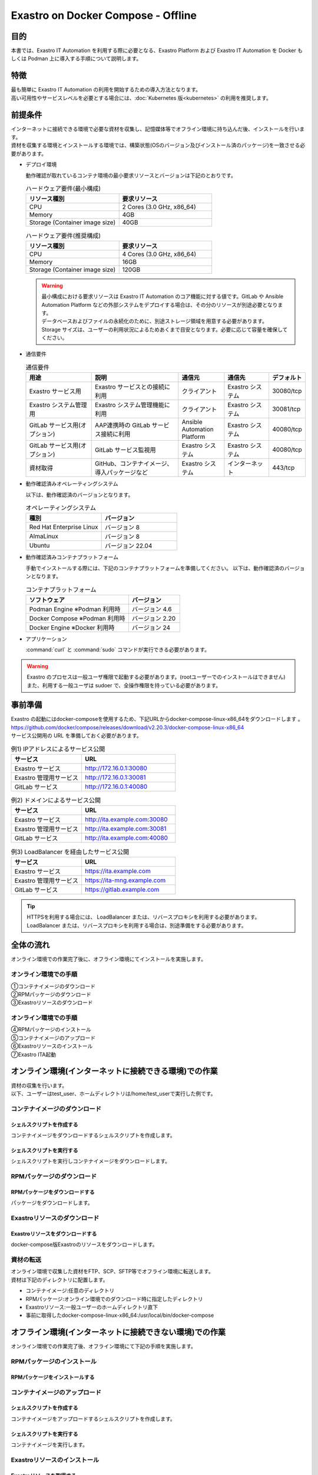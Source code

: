 .. raw:: html

   <script>
   $(window).on('load', function () {
      setTimeout(function(){
        for (var i = 0; i < $("table.filter-table").length; i++) {
          $("[id^='ft-data-" + i + "-2-r']").removeAttr("checked");
          $("[id^='select-all-" + i + "-2']").removeAttr("checked");
          $("[id^='ft-data-" + i + "-2-r'][value^='可']").prop('checked', true);
          $("[id^='ft-data-" + i + "-2-r'][value*='必須']").prop('checked', true);
          tFilterGo(i);
        }
      },200);
   });
   </script>

===================================
Exastro on Docker Compose - Offline
===================================

目的
====

| 本書では、Exastro IT Automation を利用する際に必要となる、Exastro Platform および Exastro IT Automation を Docker もしくは Podman 上に導入する手順について説明します。

特徴
====

| 最も簡単に Exastro IT Automation の利用を開始するための導入方法となります。
| 高い可用性やサービスレベルを必要とする場合には、:doc:`Kubernetes 版<kubernetes>` の利用を推奨します。

前提条件
========

| インターネットに接続できる環境で必要な資材を収集し、記憶媒体等でオフライン環境に持ち込んだ後、インストールを行います。
| 資材を収集する環境とインストールする環境では、構築状態(OSのバージョン及びインストール済のパッケージ)を一致させる必要があります。

- デプロイ環境

  | 動作確認が取れているコンテナ環境の最小要求リソースとバージョンは下記のとおりです。

  .. list-table:: ハードウェア要件(最小構成)
   :widths: 20, 20
   :header-rows: 1
  
   * - リソース種別
     - 要求リソース
   * - CPU
     - 2 Cores (3.0 GHz, x86_64)
   * - Memory
     - 4GB
   * - Storage (Container image size)
     - 40GB

  .. list-table:: ハードウェア要件(推奨構成)
   :widths: 20, 20
   :header-rows: 1
  
   * - リソース種別
     - 要求リソース
   * - CPU
     - 4 Cores (3.0 GHz, x86_64)
   * - Memory
     - 16GB
   * - Storage (Container image size)
     - 120GB

  .. warning::
    | 最小構成における要求リソースは Exastro IT Automation のコア機能に対する値です。GitLab や Ansible Automation Platform などの外部システムをデプロイする場合は、その分のリソースが別途必要となります。
    | データベースおよびファイルの永続化のために、別途ストレージ領域を用意する必要があります。
    | Storage サイズは、ユーザーの利用状況によるためあくまで目安となります。必要に応じて容量を確保してください。
    
- 通信要件

  .. list-table:: 通信要件
   :widths: 15, 20, 10, 10, 5
   :header-rows: 1
  
   * - 用途
     - 説明
     - 通信元
     - 通信先
     - デフォルト
   * - Exastro サービス用
     - Exastro サービスとの接続に利用
     - クライアント
     - Exastro システム
     - 30080/tcp
   * - Exastro システム管理用
     - Exastro システム管理機能に利用
     - クライアント
     - Exastro システム
     - 30081/tcp
   * - GitLab サービス用(オプション)
     - AAP連携時の GitLab サービス接続に利用
     - Ansible Automation Platform
     - Exastro システム
     - 40080/tcp
   * - GitLab サービス用(オプション)
     - GitLab サービス監視用
     - Exastro システム
     - Exastro システム
     - 40080/tcp
   * - 資材取得
     - GitHub、コンテナイメージ、導入パッケージなど
     - Exastro システム
     - インターネット
     - 443/tcp

- 動作確認済みオペレーティングシステム

  以下は、動作確認済のバージョンとなります。

  .. list-table:: オペレーティングシステム
   :widths: 20, 20
   :header-rows: 1

   * - 種別
     - バージョン
   * - Red Hat Enterprise Linux
     - バージョン	8
   * - AlmaLinux
     - バージョン	8
   * - Ubuntu
     - バージョン	22.04

- 動作確認済みコンテナプラットフォーム

  手動でインストールする際には、下記のコンテナプラットフォームを準備してください。
  以下は、動作確認済のバージョンとなります。

  .. list-table:: コンテナプラットフォーム
   :widths: 20, 10
   :header-rows: 1

   * - ソフトウェア
     - バージョン
   * - Podman Engine ※Podman 利用時
     - バージョン	4.6
   * - Docker Compose ※Podman 利用時
     - バージョン	2.20
   * - Docker Engine ※Docker 利用時
     - バージョン	24


- アプリケーション

  | :command:`curl` と :command:`sudo` コマンドが実行できる必要があります。

.. warning::
   | Exastro のプロセスは一般ユーザ権限で起動する必要があります。(rootユーザーでのインストールはできません)
   | また、利用する一般ユーザは sudoer で、全操作権限を持っている必要があります。


.. _docker_prep_offline:

事前準備
========

| Exastro の起動にはdocker-composeを使用するため、下記URLからdocker-compose-linux-x86_64をダウンロードします	。
| https://github.com/docker/compose/releases/download/v2.20.3/docker-compose-linux-x86_64
| サービス公開用の URL を準備しておく必要があります。

.. list-table:: 例1) IPアドレスによるサービス公開
 :widths: 15, 20
 :header-rows: 1

 * - サービス
   - URL
 * - Exastro サービス
   - http://172.16.0.1:30080
 * - Exastro 管理用サービス
   - http://172.16.0.1:30081
 * - GitLab サービス
   - http://172.16.0.1:40080

.. list-table:: 例2) ドメインによるサービス公開
 :widths: 15, 20
 :header-rows: 1

 * - サービス
   - URL
 * - Exastro サービス
   - http://ita.example.com:30080
 * - Exastro 管理用サービス
   - http://ita.example.com:30081
 * - GitLab サービス
   - http://ita.example.com:40080

.. list-table:: 例3) LoadBalancer を経由したサービス公開
 :widths: 15, 20
 :header-rows: 1

 * - サービス
   - URL
 * - Exastro サービス
   - https://ita.example.com
 * - Exastro 管理用サービス
   - https://ita-mng.example.com
 * - GitLab サービス
   - https://gitlab.example.com

.. tip::
   | HTTPSを利用する場合には、 LoadBalancer または、リバースプロキシを利用する必要があります。
   | LoadBalancer または、リバースプロキシを利用する場合は、別途準備をする必要があります。


全体の流れ
==========
| オンライン環境での作業完了後に、オフライン環境にてインストールを実施します。
											
.. figure:: /images/ja/installation/docker_compose/flow_images.png
   :width: 800px
   :alt: フローイメージ
													
オンライン環境での手順
^^^^^^^^^^^^^^^^^^^^^^
													
| ①コンテナイメージのダウンロード		
| ②RPMパッケージのダウンロード
| ③Exastroリソースのダウンロード


オンライン環境での手順
^^^^^^^^^^^^^^^^^^^^^^
| ④RPMパッケージのインストール
| ⑤コンテナイメージのアップロード
| ⑥Exastroリソースのインストール
| ⑦Exastro ITA起動


オンライン環境(インターネットに接続できる環境)での作業
======================================================

| 資材の収集を行います。
| 以下、ユーザーはtest_user、ホームディレクトリは/home/test_userで実行した例です。

コンテナイメージのダウンロード		
^^^^^^^^^^^^^^^^^^^^^^^^^^^^^^

シェルスクリプトを作成する		
--------------------------
| コンテナイメージをダウンロードするシェルスクリプトを作成します。

.. code-block:: shell
   :caption: コマンド

   vi image.list

.. code-block:: shell
   :caption: 下記のコードをコピー＆ペーストする

   docker.io/mariadb:10.9.8
   docker.io/mariadb:10.11.4
   docker.io/gitlab/gitlab-ce:15.11.13-ce.0
   docker.io/mongo:6.0.7
   docker.io/exastro/keycloak:#__PF_VERSION__#
   docker.io/exastro/exastro-platform-auth:#__PF_VERSION__#
   docker.io/exastro/exastro-platform-web:#__PF_VERSION__#
   docker.io/exastro/exastro-platform-api:#__PF_VERSION__#
   docker.io/exastro/exastro-platform-job:#__PF_VERSION__#
   docker.io/exastro/exastro-platform-migration:#__PF_VERSION__#
   docker.io/exastro/exastro-platform-migration:#__PF_VERSION__#
   docker.io/exastro/exastro-it-automation-api-organization:#__ITA_VERSION__#
   docker.io/exastro/exastro-it-automation-api-admin:#__ITA_VERSION__#
   docker.io/exastro/exastro-it-automation-api-oase-receiver:#__ITA_VERSION__#
   docker.io/exastro/exastro-it-automation-web-server:#__ITA_VERSION__#
   docker.io/exastro/exastro-it-automation-by-ansible-agent:#__ITA_VERSION__#
   docker.io/exastro/exastro-it-automation-by-ansible-execute:#__ITA_VERSION__#
   docker.io/exastro/exastro-it-automation-by-ansible-execute-onpremises:#__ITA_VERSION__#
   docker.io/exastro/exastro-it-automation-by-ansible-legacy-role-vars-listup:#__ITA_VERSION__#
   docker.io/exastro/exastro-it-automation-by-ansible-legacy-vars-listup:#__ITA_VERSION__#
   docker.io/exastro/exastro-it-automation-by-ansible-pioneer-vars-listup:#__ITA_VERSION__#
   docker.io/exastro/exastro-it-automation-by-ansible-towermaster-sync:#__ITA_VERSION__#
   docker.io/exastro/exastro-it-automation-by-collector:#__ITA_VERSION__#
   docker.io/exastro/exastro-it-automation-by-conductor-synchronize:#__ITA_VERSION__#
   docker.io/exastro/exastro-it-automation-by-conductor-regularly:#__ITA_VERSION__#
   docker.io/exastro/exastro-it-automation-by-menu-create:#__ITA_VERSION__#
   docker.io/exastro/exastro-it-automation-by-menu-export-import:#__ITA_VERSION__#
   docker.io/exastro/exastro-it-automation-by-excel-export-import:#__ITA_VERSION__#
   docker.io/exastro/exastro-it-automation-by-terraform-cloud-ep-execute:#__ITA_VERSION__#
   docker.io/exastro/exastro-it-automation-by-terraform-cloud-ep-vars-listup:#__ITA_VERSION__#
   docker.io/exastro/exastro-it-automation-by-terraform-cli-execute:#__ITA_VERSION__#
   docker.io/exastro/exastro-it-automation-by-terraform-cli-vars-listup:#__ITA_VERSION__#
   docker.io/exastro/exastro-it-automation-by-hostgroup-split:#__ITA_VERSION__#
   docker.io/exastro/exastro-it-automation-by-cicd-for-iac:#__ITA_VERSION__#
   docker.io/exastro/exastro-it-automation-by-oase-conclusion:#__ITA_VERSION__#
   docker.io/exastro/exastro-it-automation-by-execinstance-dataautoclean:#__ITA_VERSION__#
   docker.io/exastro/exastro-it-automation-by-file-autoclean:#__ITA_VERSION__#
   docker.io/exastro/exastro-it-automation-migration:#__ITA_VERSION__#
   docker.io/exastro/exastro-it-automation-by-ansible-agent:#__ITA_VERSION__#


.. code-block:: shell
   :caption: コマンド

   vi save.sh

.. code-block:: shell
   :caption: 下記のコードをコピー＆ペーストする

   #!/bin/bash

   ITA_VERSION=$1
   declare -A PF_VERSION=(
     ["2.2.0"]="1.6.0"
     ["2.2.1"]="1.6.0"
     ["2.3.0"]="1.7.0"
     ["2.4.0"]="1.8.0"
     ["alpha.2499a9.20240328-232349"]="alpha.d718ac.20240325-152726"
     ["alpha.545f6a.20240403-232818"]="alpha.d718ac.20240325-152726"
     ["alpha.03f9ca.20240406-214252"]="alpha.d718ac.20240325-152726"
   )
   if [ ! -d $1 ]; then
     mkdir $ITA_VERSION
   fi
    
   readarray -t image_list < "./image.list"
   for image in ${image_list[@]}
   do
     image_fullname=$(echo ${image} | sed -e "s/#__ITA_VERSION__#/${ITA_VERSION}/" -e "s/#__PF_VERSION__#/${PF_VERSION[$ITA_VERSION]}/")
     image_name=$(basename ${image_fullname} | sed -e "s/:/-/")
     if [ ! -e ${ITA_VERSION}/${image_name}.tar.gz ]; then
       echo $image_fullname $image_name
       docker pull ${image_fullname}
       if [ $? -eq 0 ]; then
         docker save ${image_fullname} | gzip -c > ${ITA_VERSION}/${image_name}.tar.gz
       fi
     fi
   done
 

シェルスクリプトを実行する	
--------------------------

|	シェルスクリプトを実行しコンテナイメージをダウンロードします。	

.. code-block:: shell
   :caption: コマンド

   sh ./save.sh 2.4.0


RPMパッケージのダウンロード				
^^^^^^^^^^^^^^^^^^^^^^^^^^^^^

RPMパッケージをダウンロードする					
-------------------------------

|	パッケージをダウンロードします。		

.. tabs::

   .. group-tab:: docker
    
      | ダウンロード先ディレクトリを/tmp/docker-repo、インストール先ディレクトリを/tmp/docker-installrootとした例です。

      .. code-block:: shell
         :caption: コマンド

         sudo dnf install -y --downloadonly --downloaddir=/tmp/docker-repo --installroot=/tmp/docker-installroot --releasever=8.9 git			
           
      .. note::
         | 各オプションの説明		

         | =--downloadonly		
         | パッケージをインストールせずにダウンロードのみ行います。	
         | オフライン環境で使用するためのパッケージのダウンロードのみ行うため、インストールは不要です。	
            
         | --downloaddir=<ダウンロード先パス>		
         | パッケージをダウンロードするディレクトリを指定します。	
         | 通常のダウンロードと同様に、ローカルにあるパッケージと依存関係を解決しつつダウンロードされるため、	
         | 該当パッケージがすでにインストールされている場合は不足分のみダウンロードされます。	
            
         | --installroot=<ダウンロード先絶対パス>		
         | 通常とは別の場所へインストールするために利用します。	
         | インストール済みのパッケージも含めてすべてダウンロードするため	
         | ダミーディレクトリを指定し、すべての パッケージをダウンロードします。	
            
         | --releasever=<バージョン>		
         | ディストリビューションのバージョンを指定(8.9など)します。	


      | createrepoをインストールします。

      .. code-block:: shell
         :caption: コマンド

         sudo dnf install -y createrepo														
                      
                      
      | ローカルリポジトリを作成します。
      |	オフライン環境ではインターネット上のリポジトリサーバーを参照できないため、dnfによるパッケージのインストールができません。															
      |	ローカルリポジトリにパッケージを追加することで、dnfによるパッケージインストールが可能となります。			

      .. code-block:: shell
         :caption: コマンド

         sudo createrepo /tmp/docker-repo												
                                   			

   .. group-tab:: podman


      | ダウンロード先ディレクトリを/tmp/podman-repo、インストール先ディレクトリを/tmp/podman-installrootとしています。

      .. code-block:: shell
         :caption: コマンド
	
         sudo dnf install -y --downloadonly --downloaddir=/tmp/podman-repo --installroot=/tmp/podman-installroot --releasever=9.4 git
         sudo dnf install -y --downloadonly --downloaddir=/tmp/podman-repo --installroot=/tmp/podman-installroot --releasever=9.4 podman
         sudo dnf install -y --downloadonly --downloaddir=/tmp/podman-repo --installroot=/tmp/podman-installroot --releasever=9.4 podman-docker
  
      .. note::
         | 各オプションの説明		

         | =--downloadonly		
         | パッケージをインストールせずにダウンロードのみ行います。	
         | オフライン環境で使用するためのパッケージのダウンロードのみ行うため、インストールは不要です。	
            
         | --downloaddir=<ダウンロード先パス>		
         | パッケージをダウンロードするディレクトリを指定します。	
         | 通常のダウンロードと同様に、ローカルにあるパッケージと依存関係を解決しつつダウンロードされるため、	
         | 該当パッケージがすでにインストールされている場合は不足分のみダウンロードされます。	
            
         | --installroot=<ダウンロード先絶対パス>		
         | 通常とは別の場所へインストールするために利用します。	
         | インストール済みのパッケージも含めてすべてダウンロードするため	
         | ダミーディレクトリを指定し、すべての パッケージをダウンロードします。	
            
         | --releasever=<バージョン>		
         | ディストリビューションのバージョンを指定(9.4など)します。	


      | createrepoをインストールします。

      .. code-block:: shell
         :caption: コマンド

         sudo dnf install -y createrepo														
                      
                      
      | ローカルリポジトリを作成します。
      |	オフライン環境ではインターネット上のリポジトリサーバーを参照できないため、dnfによるパッケージのインストールができません。															
      |	ローカルリポジトリにパッケージを追加することで、dnfによるパッケージインストールが可能となります。			

      .. code-block:: shell
         :caption: コマンド

         sudo createrepo /tmp/podman-repo														
                           
                      
Exastroリソースのダウンロード																
^^^^^^^^^^^^^^^^^^^^^^^^^^^^^^^

Exastroリソースをダウンロードする
---------------------------------

|	docker-compose版Exastroのリソースをダウンロードします。	

.. tabs::

   .. group-tab:: docker

      .. code-block:: shell
         :linenos:
         :caption: コマンド

         cd /tmp														
         curl -OL https://github.com/exastro-suite/exastro-docker-compose/archive/main.zip	
         unzip main.zip && mv exastro-docker-compose-main exastro-docker-compose	
 

   .. group-tab:: podman

      .. code-block:: shell
         :linenos:
         :caption: コマンド

         cd /tmp														
         curl -OL https://github.com/exastro-suite/exastro-docker-compose/archive/main.zip	
         unzip main.zip && mv exastro-docker-compose-main exastro-docker-compose	
                    

資材の転送	
^^^^^^^^^^^^^^^^^^^^^^^^^^^
| オンライン環境で収集した資材をFTP、SCP、SFTP等でオフライン環境に転送します。
| 資材は下記のディレクトリに配置します。

- コンテナイメージ:任意のディレクトリ
- RPMパッケージ:オンライン環境でのダウンロード時に指定したディレクトリ
- Exastroリソース:一般ユーザーのホームディレクトリ直下
- 事前に取得したdocker-compose-linux-x86_64:/usr/local/bin/docker-compose


オフライン環境(インターネットに接続できない環境)での作業
========================================================

| オンライン環境での作業完了後、オフライン環境にて下記の手順を実施します。														
															
										
RPMパッケージのインストール			
^^^^^^^^^^^^^^^^^^^^^^^^^^^

RPMパッケージをインストールする			
-------------------------------

.. tabs::

   .. group-tab:: docker

      | ローカルリポジトリの設定ファイルを作成します。								

      .. code-block:: shell
         :caption: コマンド		

         sudo touch /etc/yum.repos.d/docker-repo.repo														
                      

      |	作成した設定ファイルに下記の情報を記載します。(※file: の後ろのスラッシュは3つ)				

      .. code-block:: shell
         :caption: コマンド

         sudo vi /etc/yum.repos.d/docker-repo.repo														
                      
         [docker-repo-almalinux]														
         name=RedHat-$releaserver - docker														
         baseurl=file:///tmp/docker-repo														
         enabled=1														
         gpgcheck=0														
         gpgkey=file:///etc/pki/rpm-gpg/RPM-GPG-KEY-redhat-release														
                      
      | docker-repoのstatusがenabledになっていることを確認します。

      .. code-block:: shell
         :caption: コマンド			
                  
         dnf repolist all														
                                

      | パッケージをインストールします。										

      .. code-block:: shell
         :caption: コマンド

         sudo dnf -y --disablerepo=\* --enablerepo=docker-repo install git
           

   .. group-tab:: podman

      | ローカルリポジトリの設定ファイルを作成します。								

      .. code-block:: shell
         :caption: コマンド		

         sudo touch /etc/yum.repos.d/podman-repo.repo														
                      

      |	作成した設定ファイルに下記の情報を記載します。(※file: の後ろのスラッシュは3つ)				

      .. code-block:: shell
         :caption: コマンド

         sudo vi /etc/yum.repos.d/podman-repo.repo													
                      
         [podman-repo]														
         name=RedHat-$releaserver - podman														
         baseurl=file:///tmp/podman-repo													
         enabled=1														
         gpgcheck=0														
         gpgkey=file:///etc/pki/rpm-gpg/RPM-GPG-KEY-redhat-release														
                      
      | podman-repoのstatusがenabledになっていることを確認します。

      .. code-block:: shell
         :caption: コマンド			
                  
         dnf repolist all														
                                

      | パッケージをインストールします。										

      .. code-block:: shell
         :caption: コマンド

         sudo dnf -y --disablerepo=\* --enablerepo=podman-repo install git
         sudo dnf -y --disablerepo=\* --enablerepo=podman-repo install podman
         sudo dnf -y --disablerepo=\* --enablerepo=podman-repo install podman-docker

           

      |	依存関係によるエラー(conflicting recuests)が起きた場合は、対象のパッケージを削除します。		

      .. code-block:: shell
         :caption: selinux-policyが原因の場合			

         sudo dnf remove -y selinux-policy			

      .. code-block:: shell
         :caption: エラーメッセージ参考例

         Error:	
         Problem: package podman-3:4.6.1-8.module+el8.9.0+21243+a586538b.x86_64 requires (container-selinux if selinux-policy), but none of the providers can be installed	
          - conflicting requests	
          - problem with installed package selinux-policy-3.14.3-67.el8.noarch	


      |	エラーの原因となった手順を再実行します。		

      .. code-block:: shell
         :linenos:
         :caption: コマンド		

         sudo dnf -y --disablerepo=\* --enablerepo=podman-repo install パッケージ名		
         #podmanをインストールする際に依存関係のエラーが起きた場合
         sudo dnf -y --disablerepo=\* --enablerepo=podman-repo install podman         


コンテナイメージのアップロード	
^^^^^^^^^^^^^^^^^^^^^^^^^^^^^^

シェルスクリプトを作成する						
--------------------------

| コンテナイメージをアップロードするシェルスクリプトを作成します。

.. code-block:: shell
   :linenos:
   :caption: コマンド		
   		
   vi load.sh

.. code-block:: shell
   :caption: 下記のコードをコピー＆ペースト

   ITA_VERSION=$1
   declare -A PF_VERSION=(
     ["2.2.0"]="1.6.0"
     ["2.2.1"]="1.6.0"
     ["2.3.0"]="1.7.0"
     ["2.4.0"]="1.8.0"
     ["alpha.2499a9.20240328-232349"]="alpha.d718ac.20240325-152726"
     ["alpha.03f9ca.20240406-214252"]="alpha.d718ac.20240325-152726"
   )
    
   readarray -t image_list < "./image.list"
   for image in ${image_list[@]}
   do
     image_fullname=$(echo ${image} | sed -e "s/#__ITA_VERSION__#/${ITA_VERSION}/" -e "s/#__PF_VERSION__#/${PF_VERSION[$ITA_VERSION]}/")
     image_name=$(basename ${image_fullname} | sed -e "s/:/-/")
     if [ -e ${ITA_VERSION}/${image_name}.tar.gz ]; then
       docker load < ${ITA_VERSION}/${image_name}.tar.gz &&
       docker tag ${image_fullname/docker.io/localhost} ${image_fullname} &&
       docker rmi ${image_fullname/docker.io/localhost} &
     fi
   done

   wait						

									
シェルスクリプトを実行する						
--------------------------

|	コンテナイメージを実行します。			

.. code-block:: shell
   :caption: コマンド		

   sh ./load.sh 2.4.0							


Exastroリソースのインストール		
^^^^^^^^^^^^^^^^^^^^^^^^^^^^^

Exastroリソースを取得する		
-------------------------

| docker-compose版Exastroのリソースを、一般ユーザーのホームディレクトリ直下に格納します。				
| エラーが起きた際の対応については後述します。	

.. tabs::

   .. group-tab:: docker            	

      | Exastro ServiceのパッケージとExastro source fileのインストールを行います。				

      .. code-block:: shell
         :caption: コマンド

         cd ~/exastro-docker-compose && sh ./setup.sh install -i														
                      
      .. note::
         | 各オプションの説明	
                     
         | -i, --install-packages												
         | Only install required packages and fetch exastro source files												
                      
         | -e, --setup  													
         | Only generate environment file (.env)												
                      
         | -r, --regist-service 													
         | Only install exastro service												
                      
         | -c, --check 													
         |	Check if your system meets the system requirements												
                      
                      
      | 必要なパッケージなどのインストールが完了すると下記のように対話形式で設定値を投入することが可能です。

      .. code-block:: shell
         :caption: Exastro Serviceのセットアップ		

         cd ~/exastro-docker-compose && sh ./setup.sh install -e														

      .. code-block:: shell
         :caption: OASE コンテナデプロイ要否の確認

         Deploy OASE container ? (y/n) [default: y]:

      .. code-block:: shell
         :caption: Gitlab コンテナデプロイ要否の確認

         Deploy Gitlab containser? (y/n) [default: n]:         
                       
      .. code-block:: shell
         :caption: Exastro サービスのURL

         Input the Exastro service URL?	 [default: http://127.0.0.1:30080]: http://ita.example.com:30080

      .. code-block:: shell
         :caption:  Exastro 管理用サービスのURL

         Input the Exastro management URL?	 [default: http://127.0.0.1:30081]: http://ita.example.com:30081									

      .. code-block:: shell
         :caption: Gitlab コンテナのURL(Gitlab コンテナをデプロイする場合は入力が必要です。) 

         Input the external URL of Gitlab container  [default: (nothing)]: 

      .. code-block:: shell
         :caption: 設定ファイルの生成の確認

         System parametes are bellow.

         System administrator password:    ********
         Database password:                ********
         OASE deployment                   true
         MongoDB password                  ********
         Service URL:                      http://ita.example.com:30080
         Manegement URL:                   http://ita.example.com:30081
         Docker GID:                       985
         Docker Socket path:               /var/run/docker.sock
         GitLab deployment:                false
       
         Generate .env file with these settings? (y/n) [default: n]														
       
                      
      | セットアップ完了後、Exastro Serviceのインストールを実行します。		

      .. code-block:: shell
         :caption: コマンド
         
         cd ~/exastro-docker-compose && sh ./setup.sh install -r 														
                      
      | /var/run/docker.sockのパーミッションを変更します。

      .. code-block:: shell
         :caption: コマンド

         sudo chmod 666 /var/run/docker.sock
	
      | Exastro Serviceを起動します。
     
      .. code-block:: shell
         :caption: コマンド

         cd ~/exastro-docker-compose && docker-compose up -d 														

      | 詳細な設定を編集する場合は、:command:`n` もしくは :command:`no` と入力し、以降の処理をスキップします。
      | そのまま Exastro システムのコンテナ群を起動する場合は、:command:`y` もしくは :command:`yes` と入力します。
      | Exastro システムのデプロイには数分～数十分程度の時間が掛かります。(通信環境やサーバースペックによって状況は異なります。)
																			

   .. group-tab:: podman
			                      
      | SELinuxの動作モードを変更します。

      .. code-block:: shell
         :linenos:
         :caption: コマンド                     
                         
         sudo vi /etc/selinux/config

      .. code-block:: shell
         :caption: /etc/selinux/config記載例

         # This file controls the state of SELinux on the system.
         # SELINUX= can take one of these three values:
         #     enforcing - SELinux security policy is enforced.
         #     permissive - SELinux prints warnings instead of enforcing.
         #     disabled - No SELinux policy is loaded.
         # See also:
         # https://docs.fedoraproject.org/en-US/quick-docs/getting-started-with-selinux/#getting-started-with-selinux-selinux-states-and-modes
         #
         # NOTE: In earlier Fedora kernel builds, SELINUX=disabled would also
         # fully disable SELinux during boot. If you need a system with SELinux
         # fully disabled instead of SELinux running with no policy loaded, you
         # need to pass selinux=0 to the kernel command line. You can use grubby
         # to persistently set the bootloader to boot with selinux=0:
         #
         #    grubby --update-kernel ALL --args selinux=0
         #
         # To revert back to SELinux enabled:
         #
         #    grubby --update-kernel ALL --remove-args selinux
         #
         SELINUX=permissive
         # SELINUXTYPE= can take one of these three values:
         #     targeted - Targeted processes are protected,
         #     minimum - Modification of targeted policy. Only selected processes are protected.
         #     mls - Multi Level Security protection.
         SELINUXTYPE=targeted

      .. code-block:: shell
         :caption: コマンド

         sudo reboot			

      | 再度オフライン環境に接続し、SELinuxの動作モードがPermissiveになっていることを確認します。

      .. code-block:: shell
         :caption: コマンド

         getenforce


      | Exastro ServiceのパッケージとExastro source fileのインストールを行います。				

      .. code-block:: shell
         :caption: コマンド

         cd ~/exastro-docker-compose && sh ./setup.sh install -i														
                      
      .. note::
         | 各オプションの説明	
                     
         | -i, --install-packages												
         | Only install required packages and fetch exastro source files												
                      
         | -e, --setup  													
         | Only generate environment file (.env)												
                      
         | -r, --regist-service 													
         | Only install exastro service												
                      
         | -c, --check 													
         |	Check if your system meets the system requirements												
                      
                      
      | 必要なパッケージなどのインストールが完了すると下記のように対話形式で設定値を投入することが可能です。

      .. code-block:: shell
         :caption: Exastro Serviceのセットアップ		

         cd ~/exastro-docker-compose && sh ./setup.sh install 														

      .. code-block:: shell
         :caption: OASE コンテナデプロイ要否の確認

         Deploy OASE container URL? (y/n) [default: y]:
                       
      .. code-block:: shell
         :caption: Gitlab コンテナデプロイ要否の確認(Gitlab コンテナをデプロイする場合は入力が必要です。) 

         Deploy Gitlab containser? (y/n) [default: n]:                          
               
      .. code-block:: shell
         :caption: Exastro サービスのURL

         Input the Exastro service URL?	 [default: http://127.0.0.1:30080]: http://ita.example.com:30080

      .. code-block:: shell
         :caption:  Exastro 管理用サービスのURL

         Input the Exastro management URL?	 [default: http://127.0.0.1:30081]: http://ita.example.com:30081									

      .. code-block:: shell
         :caption: GitLab コンテナデプロイ要否の確認 

         Input the external URL of Gitlab container  [default: (nothing)]: 

      .. code-block:: shell
         :caption: 設定ファイルの生成の確認

         System parametes are bellow.

         System administrator password:    ********
         Database password:                ********
         OASE deployment                   true
         MongoDB password                  ********
         Service URL:                      http://ita.example.com:30080
         Manegement URL:                   http://ita.example.com:30081
         Docker GID:                       1000
         Docker Socket path:               /run/user/1000/podman/podman.sock
         GitLab deployment:                false
       
         Generate .env file with these settings? (y/n) [default: n]														
       
                      
      | セットアップ完了後、Exastro Serviceのインストールを実行します。		

      .. code-block:: shell
         :caption: コマンド
         
         cd ~/exastro-docker-compose && sh ./setup.sh install -r 														
                      
      | /var/run/docker.sockのパーミッションを変更します。

      .. code-block:: shell
         :caption: コマンド

         sudo chmod 666 /var/run/docker.sock                

      | Exastro Serviceを起動します。
     
      .. code-block:: shell
         :caption: コマンド

         cd ~/exastro-docker-compose && docker-compose up -d 														

      | 詳細な設定を編集する場合は、:command:`n` もしくは :command:`no` と入力し、以降の処理をスキップします。
      | そのまま Exastro システムのコンテナ群を起動する場合は、:command:`y` もしくは :command:`yes` と入力します。
      | Exastro システムのデプロイには数分～数十分程度の時間が掛かります。(通信環境やサーバースペックによって状況は異なります。) 


エラー対応
^^^^^^^^^^^

エラー対応(podman)
------------------
			
| Exastroインストール時に発生する可能性のあるエラーと対処方法です。		
| 下記エラーはSELinuxの動作モードが原因で発生したものです。																				
| オフライン環境にて下記手順を実行し、SELinuxの動作モードをPermissiveに変更します。	


.. code-block:: shell					
   :caption: エラーメッセージ
           
   [ERROR]: In Rootless Podman environment, SELinux only supports Permissive mode.
                      
.. code-block:: shell
   :linenos:
   :caption: コマンド                     
                   
   sudo vi /etc/selinux/config

.. code-block:: shell
   :caption: /etc/selinux/config記載例

   # This file controls the state of SELinux on the system.
   # SELINUX= can take one of these three values:
   #     enforcing - SELinux security policy is enforced.
   #     permissive - SELinux prints warnings instead of enforcing.
   #     disabled - No SELinux policy is loaded.
   # See also:
   # https://docs.fedoraproject.org/en-US/quick-docs/getting-started-with-selinux/#getting-started-with-selinux-selinux-states-and-modes
   #
   # NOTE: In earlier Fedora kernel builds, SELINUX=disabled would also
   # fully disable SELinux during boot. If you need a system with SELinux
   # fully disabled instead of SELinux running with no policy loaded, you
   # need to pass selinux=0 to the kernel command line. You can use grubby
   # to persistently set the bootloader to boot with selinux=0:
   #
   #    grubby --update-kernel ALL --args selinux=0
   #
   # To revert back to SELinux enabled:
   #
   #    grubby --update-kernel ALL --remove-args selinux
   #
   SELINUX=permissive
   # SELINUXTYPE= can take one of these three values:
   #     targeted - Targeted processes are protected,
   #     minimum - Modification of targeted policy. Only selected processes are protected.
   #     mls - Multi Level Security protection.
   SELINUXTYPE=targeted

.. code-block:: shell
   :caption: コマンド

   sudo reboot			

| 再度オフライン環境に接続します。
| SELinuxの動作モードがPermissiveになっていることを確認し、エラーとなった手順を再度実行します。

.. code-block:: shell
   :caption: コマンド

   getenforce


ログイン
========

| ログインに使用するユーザ名とパスワードの確認方法です。

.. code-block:: shell					
   :linenos:	
   :caption: コマンド

   cd ~/exastro-docker-compose
   cat .env


.. code-block:: shell
   :linenos:
   :caption: ログイン情報

   ### Initial account information for creating system administrators
   #### Specify the username and password
   # SYSTEM_ADMIN=<ユーザー名>
   SYSTEM_ADMIN_PASSWORD=<パスワード> 


オーガナイゼーションの作成
==========================

| 再起動後に再度ログインをしたら、オーガナイゼーションの作成を行います。
| オーガナイゼーションの詳細については、 :doc:`../../../manuals/platform_management/organization` を参照してください。


ワークスペースの作成
====================

| 作成したオーガナイゼーションにログインをしたら、ワークスペースを作成する必要があります。
| ワークスペースの作成については、:doc:`../../../manuals/organization_management/workspace` を参照してください。